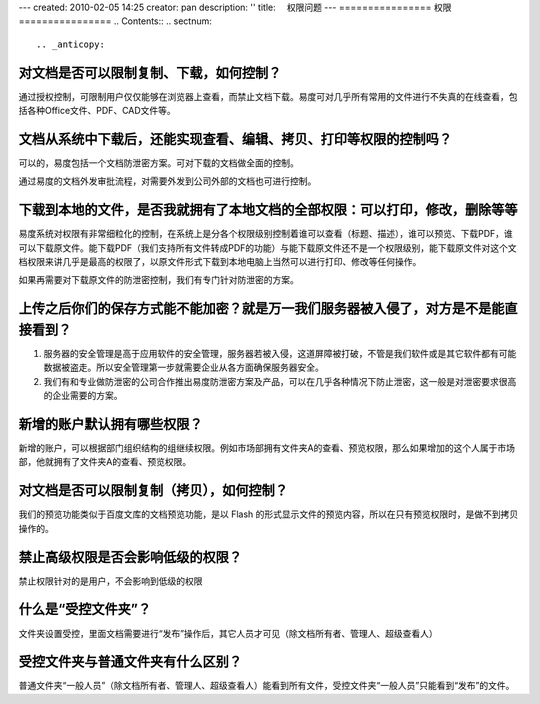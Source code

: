 ---
created: 2010-02-05 14:25
creator: pan
description: ''
title: 　权限问题
---
================
权限
================
.. Contents::
.. sectnum::


.. _anticopy:

对文档是否可以限制复制、下载，如何控制？
========================================
通过授权控制，可限制用户仅仅能够在浏览器上查看，而禁止文档下载。易度可对几乎所有常用的文件进行不失真的在线查看，包括各种Office文件、PDF、CAD文件等。


.. _leak:

文档从系统中下载后，还能实现查看、编辑、拷贝、打印等权限的控制吗？
======================================================================
可以的，易度包括一个文档防泄密方案。可对下载的文档做全面的控制。

通过易度的文档外发审批流程，对需要外发到公司外部的文档也可进行控制。


.. _bendi:

下载到本地的文件，是否我就拥有了本地文档的全部权限：可以打印，修改，删除等等
==============================================================================
易度系统对权限有非常细粒化的控制，在系统上是分各个权限级别控制着谁可以查看（标题、描述），谁可以预览、下载PDF，谁可以下载原文件。能下载PDF（我们支持所有文件转成PDF的功能）与能下载原文件还不是一个权限级别，能下载原文件对这个文档权限来讲几乎是最高的权限了，以原文件形式下载到本地电脑上当然可以进行打印、修改等任何操作。

如果再需要对下载原文件的防泄密控制，我们有专门针对防泄密的方案。


.. _encryption:

上传之后你们的保存方式能不能加密？就是万一我们服务器被入侵了，对方是不是能直接看到？
=====================================================================================
1. 服务器的安全管理是高于应用软件的安全管理，服务器若被入侵，这道屏障被打破，不管是我们软件或是其它软件都有可能数据被盗走。所以安全管理第一步就需要企业从各方面确保服务器安全。

2. 我们有和专业做防泄密的公司合作推出易度防泄密方案及产品，可以在几乎各种情况下防止泄密，这一般是对泄密要求很高的企业需要的方案。


.. _default-authority:

新增的账户默认拥有哪些权限？
=============================================
新增的账户，可以根据部门组织结构的组继续权限。例如市场部拥有文件夹A的查看、预览权限，那么如果增加的这个人属于市场部，他就拥有了文件夹A的查看、预览权限。


.. _limit:

对文档是否可以限制复制（拷贝），如何控制？
=============================================
我们的预览功能类似于百度文库的文档预览功能，是以 Flash 的形式显示文件的预览内容，所以在只有预览权限时，是做不到拷贝操作的。


.. _authority:

禁止高级权限是否会影响低级的权限？
=============================================
禁止权限针对的是用户，不会影响到低级的权限


.. _control1:

什么是“受控文件夹”？
=============================================
文件夹设置受控，里面文档需要进行“发布”操作后，其它人员才可见（除文档所有者、管理人、超级查看人）


.. _control2:

受控文件夹与普通文件夹有什么区别？
=============================================
普通文件夹“一般人员”（除文档所有者、管理人、超级查看人）能看到所有文件，受控文件夹“一般人员”只能看到“发布”的文件。



